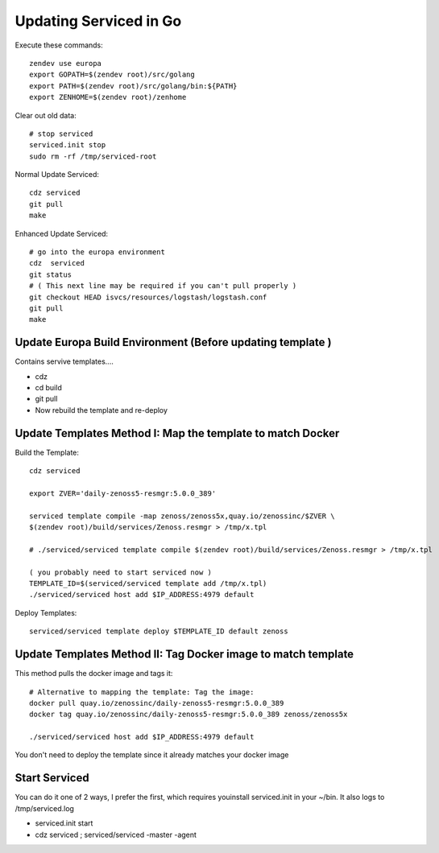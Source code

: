 Updating Serviced in Go
==========================

Execute these commands::

   zendev use europa
   export GOPATH=$(zendev root)/src/golang
   export PATH=$(zendev root)/src/golang/bin:${PATH}
   export ZENHOME=$(zendev root)/zenhome

Clear out old data::

  # stop serviced
  serviced.init stop
  sudo rm -rf /tmp/serviced-root

Normal Update Serviced::

  cdz serviced
  git pull
  make

Enhanced Update Serviced::

  # go into the europa environment
  cdz  serviced
  git status
  # ( This next line may be required if you can't pull properly )
  git checkout HEAD isvcs/resources/logstash/logstash.conf
  git pull
  make

Update Europa Build Environment (Before updating template )
-------------------------------------------------------------

Contains servive templates....

* cdz
* cd build
* git pull
* Now rebuild the template and re-deploy

Update Templates Method I: Map the template to match Docker
-------------------------------------------------------------

Build the Template::

  cdz serviced

  export ZVER='daily-zenoss5-resmgr:5.0.0_389'

  serviced template compile -map zenoss/zenoss5x,quay.io/zenossinc/$ZVER \
  $(zendev root)/build/services/Zenoss.resmgr > /tmp/x.tpl

  # ./serviced/serviced template compile $(zendev root)/build/services/Zenoss.resmgr > /tmp/x.tpl

  ( you probably need to start serviced now )
  TEMPLATE_ID=$(serviced/serviced template add /tmp/x.tpl)
  ./serviced/serviced host add $IP_ADDRESS:4979 default

Deploy Templates::

   serviced/serviced template deploy $TEMPLATE_ID default zenoss

Update Templates Method II: Tag Docker image to match template
---------------------------------------------------------------

This method pulls the docker image and tags it::

   # Alternative to mapping the template: Tag the image: 
   docker pull quay.io/zenossinc/daily-zenoss5-resmgr:5.0.0_389
   docker tag quay.io/zenossinc/daily-zenoss5-resmgr:5.0.0_389 zenoss/zenoss5x

   ./serviced/serviced host add $IP_ADDRESS:4979 default

You don't need to deploy the template since it already matches your docker image

Start Serviced  
----------------
You can do it one of 2 ways, I prefer the first, which 
requires youinstall serviced.init in your ~/bin. It also
logs to /tmp/serviced.log

* serviced.init start
* cdz serviced ; serviced/serviced -master -agent

